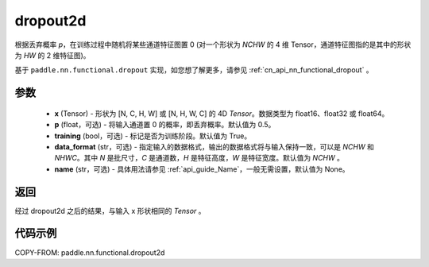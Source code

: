 .. _cn_api_nn_functional_dropout2d:

dropout2d
-------------------------------

.. py:function:: paddle.nn.functional.dropout2d(x, p=0.5, training=True, data_format='NCHW', name=None)

根据丢弃概率 `p`，在训练过程中随机将某些通道特征图置 0 (对一个形状为 `NCHW` 的 4 维 Tensor，通道特征图指的是其中的形状为 `HW` 的 2 维特征图)。

基于 ``paddle.nn.functional.dropout`` 实现，如您想了解更多，请参见 :ref:`cn_api_nn_functional_dropout` 。

参数
:::::::::
 - **x** (Tensor) - 形状为 [N, C, H, W] 或 [N, H, W, C] 的 4D `Tensor`。数据类型为 float16、float32 或 float64。
 - **p** (float，可选) - 将输入通道置 0 的概率，即丢弃概率。默认值为 0.5。
 - **training** (bool，可选) - 标记是否为训练阶段。默认值为 True。
 - **data_format** (str，可选) - 指定输入的数据格式，输出的数据格式将与输入保持一致，可以是 `NCHW` 和 `NHWC`。其中 `N` 是批尺寸，`C` 是通道数，`H` 是特征高度，`W` 是特征宽度。默认值为 `NCHW` 。
 - **name** (str，可选) - 具体用法请参见 :ref:`api_guide_Name`，一般无需设置，默认值为 None。

返回
:::::::::
经过 dropout2d 之后的结果，与输入 x 形状相同的 `Tensor` 。

代码示例
:::::::::

COPY-FROM: paddle.nn.functional.dropout2d
